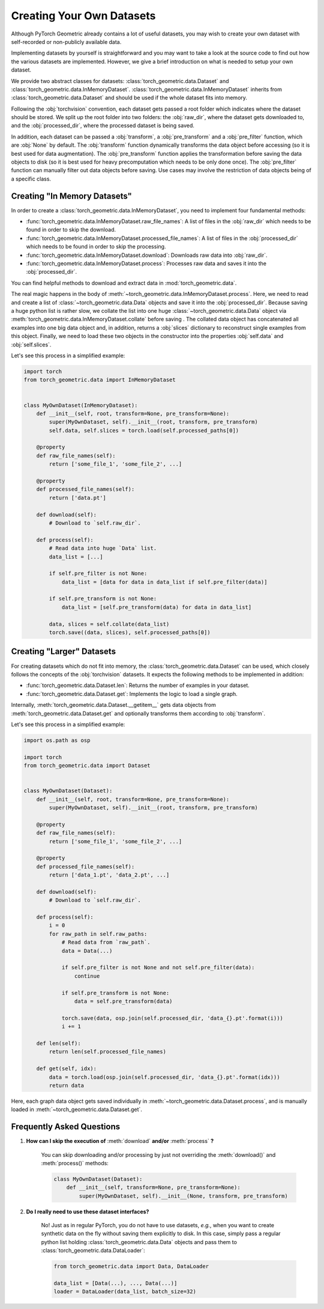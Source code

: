 Creating Your Own Datasets
==========================

Although PyTorch Geometric already contains a lot of useful datasets, you may wish to create your own dataset with self-recorded or non-publicly available data.

Implementing datasets by yourself is straightforward and you may want to take a look at the source code to find out how the various datasets are implemented.
However, we give a brief introduction on what is needed to setup your own dataset.

We provide two abstract classes for datasets: :class:`torch_geometric.data.Dataset` and :class:`torch_geometric.data.InMemoryDataset`.
:class:`torch_geometric.data.InMemoryDataset` inherits from :class:`torch_geometric.data.Dataset` and should be used if the whole dataset fits into memory.

Following the :obj:`torchvision` convention, each dataset gets passed a root folder which indicates where the dataset should be stored.
We split up the root folder into two folders: the :obj:`raw_dir`, where the dataset gets downloaded to, and the :obj:`processed_dir`, where the processed dataset is being saved.

In addition, each dataset can be passed a :obj:`transform`, a :obj:`pre_transform` and a :obj:`pre_filter` function, which are :obj:`None` by default.
The :obj:`transform` function dynamically transforms the data object before accessing (so it is best used for data augmentation).
The :obj:`pre_transform` function applies the transformation before saving the data objects to disk (so it is best used for heavy precomputation which needs to be only done once).
The :obj:`pre_filter` function can manually filter out data objects before saving.
Use cases may involve the restriction of data objects being of a specific class.

Creating "In Memory Datasets"
-----------------------------

In order to create a :class:`torch_geometric.data.InMemoryDataset`, you need to implement four fundamental methods:

* :func:`torch_geometric.data.InMemoryDataset.raw_file_names`: A list of files in the :obj:`raw_dir` which needs to be found in order to skip the download.

* :func:`torch_geometric.data.InMemoryDataset.processed_file_names`: A list of files in the :obj:`processed_dir` which needs to be found in order to skip the processing.

* :func:`torch_geometric.data.InMemoryDataset.download`: Downloads raw data into :obj:`raw_dir`.

* :func:`torch_geometric.data.InMemoryDataset.process`: Processes raw data and saves it into the :obj:`processed_dir`.

You can find helpful methods to download and extract data in :mod:`torch_geometric.data`.

The real magic happens in the body of :meth:`~torch_geometric.data.InMemoryDataset.process`.
Here, we need to read and create a list of :class:`~torch_geometric.data.Data` objects and save it into the :obj:`processed_dir`.
Because saving a huge python list is rather slow, we collate the list into one huge :class:`~torch_geometric.data.Data` object via :meth:`torch_geometric.data.InMemoryDataset.collate` before saving .
The collated data object has concatenated all examples into one big data object and, in addition, returns a :obj:`slices` dictionary to reconstruct single examples from this object.
Finally, we need to load these two objects in the constructor into the properties :obj:`self.data` and :obj:`self.slices`.

Let's see this process in a simplified example:

.. code-block:: python

    import torch
    from torch_geometric.data import InMemoryDataset


    class MyOwnDataset(InMemoryDataset):
        def __init__(self, root, transform=None, pre_transform=None):
            super(MyOwnDataset, self).__init__(root, transform, pre_transform)
            self.data, self.slices = torch.load(self.processed_paths[0])

        @property
        def raw_file_names(self):
            return ['some_file_1', 'some_file_2', ...]

        @property
        def processed_file_names(self):
            return ['data.pt']

        def download(self):
            # Download to `self.raw_dir`.

        def process(self):
            # Read data into huge `Data` list.
            data_list = [...]

            if self.pre_filter is not None:
                data_list = [data for data in data_list if self.pre_filter(data)]

            if self.pre_transform is not None:
                data_list = [self.pre_transform(data) for data in data_list]

            data, slices = self.collate(data_list)
            torch.save((data, slices), self.processed_paths[0])

Creating "Larger" Datasets
--------------------------

For creating datasets which do not fit into memory, the :class:`torch_geometric.data.Dataset` can be used, which closely follows the concepts of the :obj:`torchvision` datasets.
It expects the following methods to be implemented in addition:

* :func:`torch_geometric.data.Dataset.len`: Returns the number of examples in your dataset.

* :func:`torch_geometric.data.Dataset.get`: Implements the logic to load a single graph.

Internally, :meth:`torch_geometric.data.Dataset.__getitem__` gets data objects from :meth:`torch_geometric.data.Dataset.get` and optionally transforms them according to :obj:`transform`.

Let's see this process in a simplified example:

.. code-block:: python

    import os.path as osp

    import torch
    from torch_geometric.data import Dataset


    class MyOwnDataset(Dataset):
        def __init__(self, root, transform=None, pre_transform=None):
            super(MyOwnDataset, self).__init__(root, transform, pre_transform)

        @property
        def raw_file_names(self):
            return ['some_file_1', 'some_file_2', ...]

        @property
        def processed_file_names(self):
            return ['data_1.pt', 'data_2.pt', ...]

        def download(self):
            # Download to `self.raw_dir`.

        def process(self):
            i = 0
            for raw_path in self.raw_paths:
                # Read data from `raw_path`.
                data = Data(...)

                if self.pre_filter is not None and not self.pre_filter(data):
                    continue

                if self.pre_transform is not None:
                    data = self.pre_transform(data)

                torch.save(data, osp.join(self.processed_dir, 'data_{}.pt'.format(i)))
                i += 1

        def len(self):
            return len(self.processed_file_names)

        def get(self, idx):
            data = torch.load(osp.join(self.processed_dir, 'data_{}.pt'.format(idx)))
            return data

Here, each graph data object gets saved individually in :meth:`~torch_geometric.data.Dataset.process`, and is manually loaded in :meth:`~torch_geometric.data.Dataset.get`.

Frequently Asked Questions
--------------------------

#. **How can I skip the execution of** :meth:`download` **and/or** :meth:`process` **?**

    You can skip downloading and/or processing by just not overriding the :meth:`download()` and :meth:`process()` methods:

    .. code-block:: python

        class MyOwnDataset(Dataset):
            def __init__(self, transform=None, pre_transform=None):
                super(MyOwnDataset, self).__init__(None, transform, pre_transform)

#. **Do I really need to use these dataset interfaces?**

    No! Just as in regular PyTorch, you do not have to use datasets, *e.g.*, when you want to create synthetic data on the fly without saving them explicitly to disk.
    In this case, simply pass a regular python list holding :class:`torch_geometric.data.Data` objects and pass them to :class:`torch_geometric.data.DataLoader`:

    .. code-block:: python

        from torch_geometric.data import Data, DataLoader

        data_list = [Data(...), ..., Data(...)]
        loader = DataLoader(data_list, batch_size=32)

